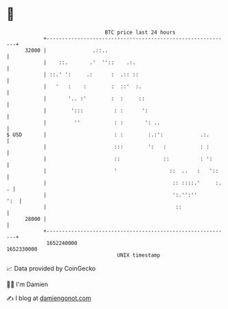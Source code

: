 * 👋

#+begin_example
                                   BTC price last 24 hours                    
               +------------------------------------------------------------+ 
         32000 |               .::..                                        | 
               |    ::.       .'  ''::    .:.                               | 
               | ::.' ':     .:      :  .:: ::                              | 
               |   '   :    :        :  ::'  :.                             | 
               |       '.. :'        :  :     ::                            | 
               |        ':::          : :      ':                           | 
               |         ''           : :       ': ..                       | 
   $ USD       |                      : :        :.:':            .:.       | 
               |                      :::        ':   :           : :       | 
               |                      ::              ::          : ':      | 
               |                      '                 ::  ..   :   '::    | 
               |                                         :: ::::.'     :. . | 
               |                                         ':.'':''       ':  | 
               |                                          ::                | 
         28000 |                                                            | 
               +------------------------------------------------------------+ 
                1652240000                                        1652330000  
                                       UNIX timestamp                         
#+end_example
📈 Data provided by CoinGecko

🧑‍💻 I'm Damien

✍️ I blog at [[https://www.damiengonot.com][damiengonot.com]]
